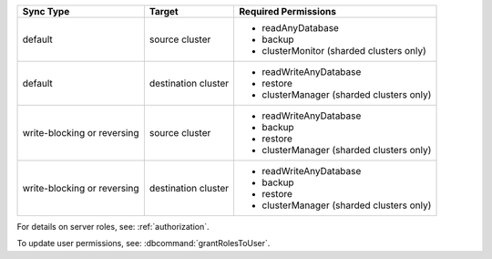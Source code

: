 ..
   Comment: The nested lists need blank lines before and after each list
            plus extra indents 

.. list-table::
   :header-rows: 1

   * - Sync Type
     - Target
     - Required Permissions

   * - default
     - source cluster
     -

         - readAnyDatabase
         - backup
         - clusterMonitor (sharded clusters only)

   * - default
     - destination cluster
     -

         - readWriteAnyDatabase
         - restore
         - clusterManager (sharded clusters only)

   * - write-blocking or reversing
     - source cluster
     -  

         - readWriteAnyDatabase
         - backup
         - restore
         - clusterManager (sharded clusters only)

   * - write-blocking or reversing
     - destination cluster
     -

         - readWriteAnyDatabase
         - backup
         - restore
         - clusterManager (sharded clusters only)

For details on server roles, see: :ref:`authorization`.

To update user permissions, see: :dbcommand:`grantRolesToUser`.


